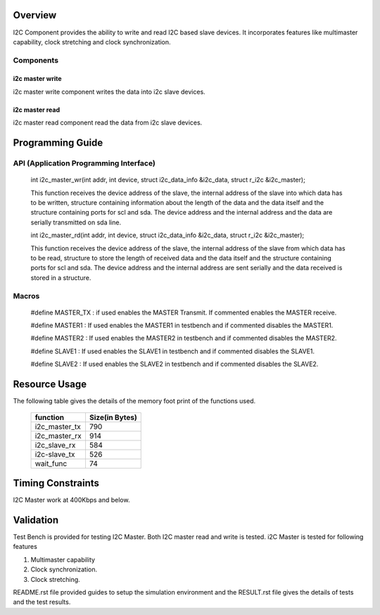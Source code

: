 
Overview 
========

I2C Component provides the ability to write and read I2C based slave devices.
It incorporates features like multimaster capability, clock stretching and clock synchronization.

Components 
----------

i2c master write
++++++++++++++++++++++++

i2c master write component writes the data into i2c slave devices.
 
i2c master read
+++++++++++++++++++++++

i2c master read component read the data from i2c slave devices.


Programming Guide 
=================
 
API (Application Programming Interface)
---------------------------------------

   int i2c_master_wr(int addr, int device, struct i2c_data_info &i2c_data, struct r_i2c &i2c_master);

   This function receives the device address of the slave, the internal address of the slave into which data has to 
   be written, structure containing information about the length of the data and the data itself and the structure 
   containing ports for scl and sda. The device address and the internal address and the data are serially transmitted 
   on sda line.

   int i2c_master_rd(int addr, int device, struct i2c_data_info &i2c_data, struct r_i2c &i2c_master);

   This function receives the device address of the slave, the internal address of the slave from which data has to 
   be read, structure to store the length of received data and the data itself and the structure 
   containing ports for scl and sda.  The device address and the internal address are sent serially and the data received 
   is stored in a structure.

Macros
------

   #define MASTER_TX : if used enables the MASTER Transmit. If commented enables the MASTER receive.

   #define MASTER1 : If used enables the MASTER1 in testbench and if commented disables the MASTER1.

   #define MASTER2 : If used enables the MASTER2 in testbench and if commented disables the MASTER2.

   #define SLAVE1  : If used enables the SLAVE1 in testbench and if commented disables the SLAVE1.

   #define SLAVE2  : If used enables the SLAVE2 in testbench and if commented disables the SLAVE2.


Resource Usage
==============

The following table gives the details of the memory foot print of the functions used.
   
 +----------------+------------------+
 |   function     |   Size(in Bytes) | 
 +================+==================+
 | i2c_master_tx  |       790        |  
 +----------------+------------------+			
 | i2c_master_rx  |       914        |
 +----------------+------------------+
 | i2c_slave_rx   |       584        |    
 +----------------+------------------+ 
 | i2c-slave_tx   |       526        |    
 +----------------+------------------+
 | wait_func      |        74        |
 +----------------+------------------+


Timing Constraints 
==================

I2C Master work at 400Kbps and below.

Validation 
==========
   
Test Bench is provided for testing I2C Master. Both I2C master read and write is tested.
i2C Master is tested for following features

1. Multimaster capability

2. Clock synchronization.

3. Clock stretching.


README.rst file provided guides to setup the simulation environment and the RESULT.rst file gives
the details of tests and the test results.

